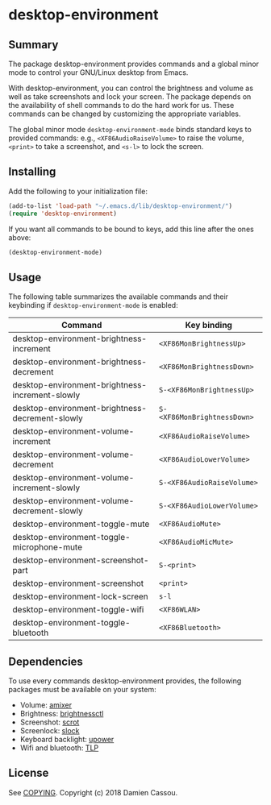 * desktop-environment

  #+BEGIN_HTML
      <p>
        <a href="https://stable.melpa.org/#/desktop-environment">
          <img alt="MELPA Stable" src="https://stable.melpa.org/packages/desktop-environment-badge.svg"/>
        </a>

        <a href="https://melpa.org/#/desktop-environment">
          <img alt="MELPA" src="https://melpa.org/packages/desktop-environment-badge.svg"/>
        </a>

        <a href="https://gitlab.petton.fr/DamienCassou/desktop-environment/commits/master">
          <img alt="pipeline status" src="https://gitlab.petton.fr/DamienCassou/desktop-environment/badges/master/pipeline.svg" />
        </a>
      </p>
  #+END_HTML

** Summary

The package desktop-environment provides commands and a global minor
mode to control your GNU/Linux desktop from Emacs.

With desktop-environment, you can control the brightness and volume as
well as take screenshots and lock your screen.  The package depends on
the availability of shell commands to do the hard work for us.  These
commands can be changed by customizing the appropriate variables.

The global minor mode ~desktop-environment-mode~ binds standard keys
to provided commands: e.g., ~<XF86AudioRaiseVolume>~ to raise the
volume, ~<print>~ to take a screenshot, and ~<s-l>~ to lock the
screen.

** Installing

Add the following to your initialization file:

#+BEGIN_SRC emacs-lisp
  (add-to-list 'load-path "~/.emacs.d/lib/desktop-environment/")
  (require 'desktop-environment)
#+END_SRC

If you want all commands to be bound to keys, add this line after the
ones above:

#+BEGIN_SRC emacs-lisp
  (desktop-environment-mode)
#+END_SRC

** Usage

The following table summarizes the available commands and their
keybinding if ~desktop-environment-mode~ is enabled:

| *Command*                                       | *Key binding*               |
|-------------------------------------------------+-----------------------------|
| desktop-environment-brightness-increment        | ~<XF86MonBrightnessUp>~     |
| desktop-environment-brightness-decrement        | ~<XF86MonBrightnessDown>~   |
| desktop-environment-brightness-increment-slowly | ~S-<XF86MonBrightnessUp>~   |
| desktop-environment-brightness-decrement-slowly | ~S-<XF86MonBrightnessDown>~ |
| desktop-environment-volume-increment            | ~<XF86AudioRaiseVolume>~    |
| desktop-environment-volume-decrement            | ~<XF86AudioLowerVolume>~    |
| desktop-environment-volume-increment-slowly     | ~S-<XF86AudioRaiseVolume>~  |
| desktop-environment-volume-decrement-slowly     | ~S-<XF86AudioLowerVolume>~  |
| desktop-environment-toggle-mute                 | ~<XF86AudioMute>~           |
| desktop-environment-toggle-microphone-mute      | ~<XF86AudioMicMute>~        |
| desktop-environment-screenshot-part             | ~S-<print>~                 |
| desktop-environment-screenshot                  | ~<print>~                   |
| desktop-environment-lock-screen                 | ~s-l~                       |
| desktop-environment-toggle-wifi                 | ~<XF86WLAN>~                |
| desktop-environment-toggle-bluetooth            | ~<XF86Bluetooth>~           |

** Dependencies
To use every commands desktop-environment provides, the following packages must
be available on your system:
    - Volume: [[https://www.alsa-project.org/wiki/Main_Page][amixer]]
    - Brightness: [[https://github.com/Hummer12007/brightnessctl][brightnessctl]]
    - Screenshot: [[https://tracker.debian.org/pkg/scrot][scrot]]
    - Screenlock: [[https://tools.suckless.org/slock/][slock]]
    - Keyboard backlight: [[https://upower.freedesktop.org/][upower]]
    - Wifi and bluetooth: [[https://linrunner.de/en/tlp/tlp.html][TLP]]

** License

See [[file:COPYING][COPYING]]. Copyright (c) 2018 Damien Cassou.

  #+BEGIN_HTML
  <a href="https://liberapay.com/DamienCassou/donate">
    <img alt="Donate using Liberapay" src="https://liberapay.com/assets/widgets/donate.svg">
  </a>
  #+END_HTML

#  LocalWords:  MPDel MPD minibuffer
